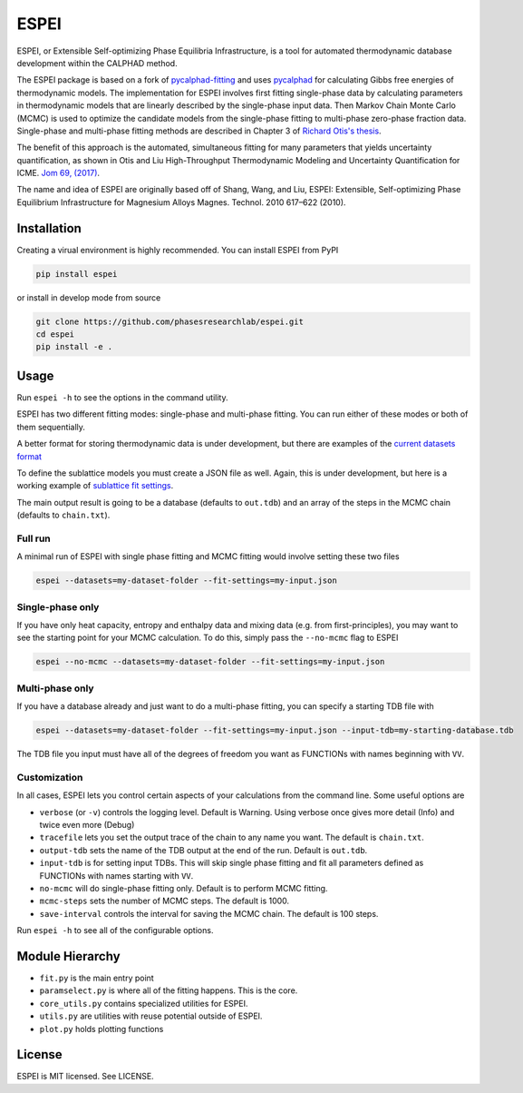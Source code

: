 =====
ESPEI
=====

.. image:: https://travis-ci.org/PhasesResearchLab/ESPEI.svg?branch=master
    :target: https://travis-ci.org/PhasesResearchLab/ESPEI
    :alt: Travis-CI Build

.. image:: http://readthedocs.org/projects/espei/badge/?version=latest
    :target: http://espei.org/en/latest/?badge=latest
    :alt: Documentation Status

ESPEI, or Extensible Self-optimizing Phase Equilibria Infrastructure, is a tool for automated thermodynamic database development within the CALPHAD method.

The ESPEI package is based on a fork of `pycalphad-fitting`_ and uses `pycalphad`_ for calculating Gibbs free energies of thermodynamic models.
The implementation for ESPEI involves first fitting single-phase data by calculating parameters in thermodynamic models that are linearly described by the single-phase input data.
Then Markov Chain Monte Carlo (MCMC) is used to optimize the candidate models from the single-phase fitting to multi-phase zero-phase fraction data.
Single-phase and multi-phase fitting methods are described in Chapter 3 of `Richard Otis's thesis`_.

The benefit of this approach is the automated, simultaneous fitting for many parameters that yields uncertainty quantification, as shown in Otis and Liu High-Throughput Thermodynamic Modeling and Uncertainty Quantification for ICME. `Jom 69, (2017)`_.

The name and idea of ESPEI are originally based off of Shang, Wang, and Liu, ESPEI: Extensible, Self-optimizing Phase Equilibrium Infrastructure for Magnesium Alloys Magnes. Technol. 2010 617–622 (2010).  

.. _pycalphad-fitting: https://github.com/richardotis/pycalphad-fitting
.. _pycalphad: http://pycalphad.org
.. _Richard Otis's thesis: https://etda.libraries.psu.edu/catalog/s1784k73d
.. _Jom 69, (2017): http://dx.doi.org/10.1007/s11837-017-2318-6

Installation
============

Creating a virual environment is highly recommended.
You can install ESPEI from PyPI

.. code-block:: bash

    pip install espei

or install in develop mode from source

.. code-block:: bash

    git clone https://github.com/phasesresearchlab/espei.git
    cd espei
    pip install -e .


Usage
=====

Run ``espei -h`` to see the options in the command utility.

ESPEI has two different fitting modes: single-phase and multi-phase fitting.
You can run either of these modes or both of them sequentially.

A better format for storing thermodynamic data is under development, but there are examples of the `current datasets format`_

To define the sublattice models you must create a JSON file as well.
Again, this is under development, but here is a working example of `sublattice fit settings`_.

The main output result is going to be a database (defaults to ``out.tdb``)
and an array of the steps in the MCMC chain (defaults to ``chain.txt``).

Full run
--------

A minimal run of ESPEI with single phase fitting and MCMC fitting would involve setting these two files

.. code-block:: bash

    espei --datasets=my-dataset-folder --fit-settings=my-input.json


Single-phase only
-----------------

If you have only heat capacity, entropy and enthalpy data and mixing data (e.g. from first-principles),
you may want to see the starting point for your MCMC calculation.
To do this, simply pass the ``--no-mcmc`` flag to ESPEI

.. code-block:: bash

    espei --no-mcmc --datasets=my-dataset-folder --fit-settings=my-input.json


Multi-phase only
----------------

If you have a database already and just want to do a multi-phase fitting, you can specify a starting TDB file with

.. code-block:: bash

    espei --datasets=my-dataset-folder --fit-settings=my-input.json --input-tdb=my-starting-database.tdb

The TDB file you input must have all of the degrees of freedom you want as FUNCTIONs with names beginning with ``VV``.

Customization
-------------

In all cases, ESPEI lets you control certain aspects of your calculations from the command line. Some useful options are

* ``verbose`` (or ``-v``) controls the logging level. Default is Warning. Using verbose once gives more detail (Info) and twice even more (Debug)
* ``tracefile`` lets you set the output trace of the chain to any name you want. The default is ``chain.txt``.
* ``output-tdb`` sets the name of the TDB output at the end of the run. Default is ``out.tdb``.
* ``input-tdb`` is for setting input TDBs. This will skip single phase fitting and fit all parameters defined as FUNCTIONs with names starting with ``VV``.
* ``no-mcmc`` will do single-phase fitting only. Default is to perform MCMC fitting.
* ``mcmc-steps`` sets the number of MCMC steps. The default is 1000.
* ``save-interval`` controls the interval for saving the MCMC chain. The default is 100 steps.

Run ``espei -h`` to see  all of the configurable options.

.. _current datasets format: https://github.com/PhasesResearchLab/ESPEI/tree/7a9f681757b5773e7394f72836357e4cbc4e54cc/Al-Ni/input-json
.. _sublattice fit settings: https://github.com/PhasesResearchLab/ESPEI/blob/7a9f681757b5773e7394f72836357e4cbc4e54cc/input.json


Module Hierarchy
================

* ``fit.py`` is the main entry point
* ``paramselect.py`` is where all of the fitting happens. This is the core.
* ``core_utils.py`` contains specialized utilities for ESPEI.
* ``utils.py`` are utilities with reuse potential outside of ESPEI.
* ``plot.py`` holds plotting functions

License
=======

ESPEI is MIT licensed. See LICENSE.
